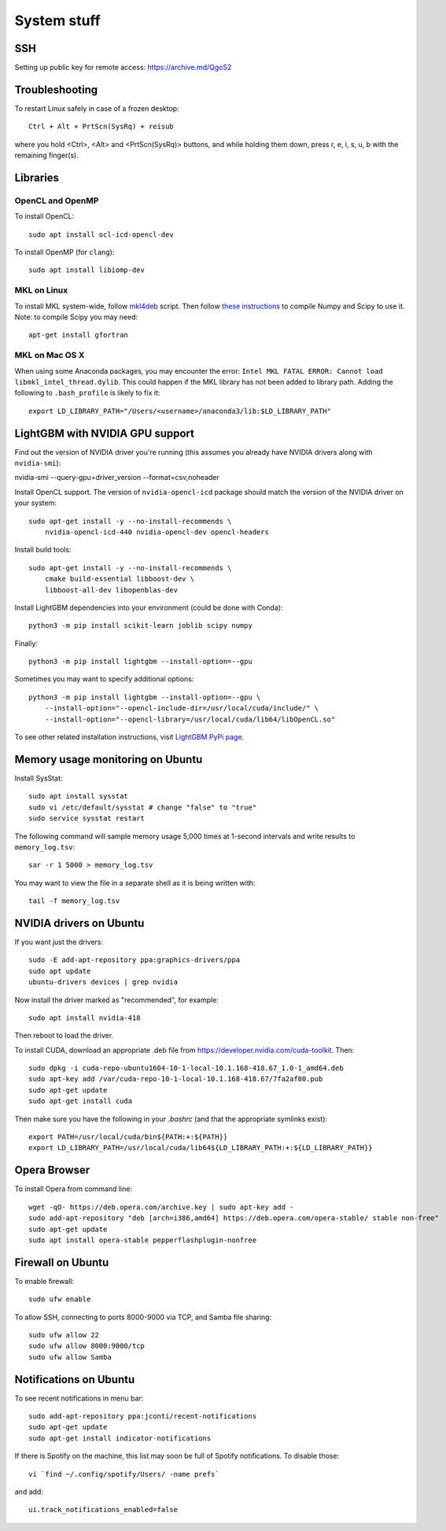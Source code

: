 System stuff
------------

SSH
~~~

Setting up public key for remote access: https://archive.md/QgoS2

Troubleshooting
~~~~~~~~~~~~~~~

To restart Linux safely in case of a frozen desktop::

    Ctrl + Alt + PrtScn(SysRq) + reisub

where you hold <Ctrl>, <Alt> and <PrtScn(SysRq)> buttons, and while holding them down, press r, e, i, s, u, b with the remaining finger(s).

Libraries
~~~~~~~~~

OpenCL and OpenMP
.................

To install OpenCL::

    sudo apt install ocl-icd-opencl-dev

To install OpenMP (for ``clang``)::

    sudo apt install libiomp-dev

MKL on Linux
.............

To install MKL system-wide, follow `mkl4deb`_ script. Then follow
`these instructions`_ to compile Numpy and Scipy to use it. Note: to
compile Scipy you may need::

    apt-get install gfortran

MKL on Mac OS X
...............

When using some Anaconda packages, you may encounter the error:
``Intel MKL FATAL ERROR: Cannot load libmkl_intel_thread.dylib``. This could happen if the
MKL library has not been added to library path. Adding the following to
``.bash_profile`` is likely to fix it::

    export LD_LIBRARY_PATH="/Users/<username>/anaconda3/lib:$LD_LIBRARY_PATH"

LightGBM with NVIDIA GPU support
~~~~~~~~~~~~~~~~~~~~~~~~~~~~~~~~

Find out the version of NVIDIA driver you're running (this assumes 
you already have NVIDIA drivers along with ``nvidia-smi``):

nvidia-smi --query-gpu=driver_version --format=csv,noheader

Install OpenCL support. The version of ``nvidia-opencl-icd`` 
package should match the version of the NVIDIA driver on your system::

    sudo apt-get install -y --no-install-recommends \
        nvidia-opencl-icd-440 nvidia-opencl-dev opencl-headers

Install build tools::

    sudo apt-get install -y --no-install-recommends \
        cmake build-essential libboost-dev \
        libboost-all-dev libopenblas-dev
    
Install LightGBM dependencies into your environment (could be done with Conda)::

    python3 -m pip install scikit-learn joblib scipy numpy

Finally::

    python3 -m pip install lightgbm --install-option=--gpu
    
Sometimes you may want to specify additional options::

    python3 -m pip install lightgbm --install-option=--gpu \
        --install-option="--opencl-include-dir=/usr/local/cuda/include/" \
        --install-option="--opencl-library=/usr/local/cuda/lib64/libOpenCL.so"

To see other related installation instructions, visit `LightGBM PyPi page`_.

Memory usage monitoring on Ubuntu
~~~~~~~~~~~~~~~~~~~~~~~~~~~~~~~~~

Install SysStat::

    sudo apt install sysstat
    sudo vi /etc/default/sysstat # change "false" to "true"
    sudo service sysstat restart

The following command will sample memory usage 5,000 times at 1-second intervals
and write results to ``memory_log.tsv``::

    sar -r 1 5000 > memory_log.tsv

You may want to view the file in a separate shell as it is being written with::

    tail -f memory_log.tsv

NVIDIA drivers on Ubuntu
~~~~~~~~~~~~~~~~~~~~~~~~

If you want just the drivers::

    sudo -E add-apt-repository ppa:graphics-drivers/ppa
    sudo apt update
    ubuntu-drivers devices | grep nvidia

Now install the driver marked as "recommended", for example::

    sudo apt install nvidia-418

Then reboot to load the driver.


To install CUDA, download an appropriate .deb file from
https://developer.nvidia.com/cuda-toolkit. Then::

    sudo dpkg -i cuda-repo-ubuntu1604-10-1-local-10.1.168-418.67_1.0-1_amd64.deb
    sudo apt-key add /var/cuda-repo-10-1-local-10.1.168-418.67/7fa2af80.pub
    sudo apt-get update
    sudo apt-get install cuda

Then make sure you have the following in your `.bashrc` (and that
the appropriate symlinks exist)::

    export PATH=/usr/local/cuda/bin${PATH:+:${PATH}}
    export LD_LIBRARY_PATH=/usr/local/cuda/lib64${LD_LIBRARY_PATH:+:${LD_LIBRARY_PATH}}


.. _mkl4deb: https://github.com/eddelbuettel/mkl4deb/blob/master/script.sh
.. _these instructions: https://archive.md/vmch6
.. _LightGBM PyPi page: https://pypi.org/project/lightgbm/

Opera Browser
~~~~~~~~~~~~~
To install Opera from command line::

    wget -qO- https://deb.opera.com/archive.key | sudo apt-key add -
    sudo add-apt-repository "deb [arch=i386,amd64] https://deb.opera.com/opera-stable/ stable non-free"
    sudo apt-get update
    sudo apt install opera-stable pepperflashplugin-nonfree
    
Firewall on Ubuntu
~~~~~~~~~~~~~~~~~~

To enable firewall::

    sudo ufw enable

To allow SSH, connecting to ports 8000-9000 via TCP, and Samba file sharing::

    sudo ufw allow 22
    sudo ufw allow 8000:9000/tcp
    sudo ufw allow Samba

Notifications on Ubuntu
~~~~~~~~~~~~~~~~~~~~~~~

To see recent notifications in menu bar::

    sudo add-apt-repository ppa:jconti/recent-notifications
    sudo apt-get update
    sudo apt-get install indicator-notifications

If there is Spotify on the machine, this list may soon be full of Spotify notifications. To disable those::

    vi `find ~/.config/spotify/Users/ -name prefs`

and add::

    ui.track_notifications_enabled=false
